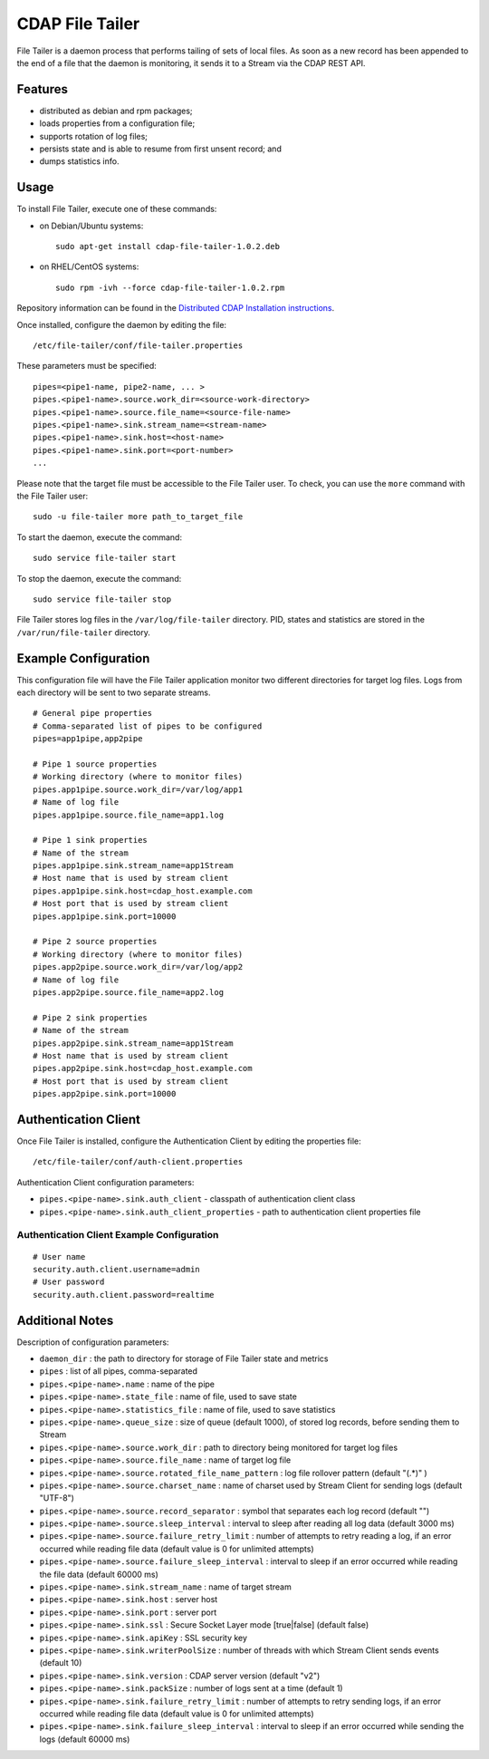 CDAP File Tailer
================

File Tailer is a daemon process that performs tailing of sets of local
files. As soon as a new record has been appended to the end of a file
that the daemon is monitoring, it sends it to a Stream via the CDAP REST
API.

Features
--------

-  distributed as debian and rpm packages;
-  loads properties from a configuration file;
-  supports rotation of log files;
-  persists state and is able to resume from first unsent record; and
-  dumps statistics info.

Usage
-----

To install File Tailer, execute one of these commands:

-  on Debian/Ubuntu systems:

   ::

       sudo apt-get install cdap-file-tailer-1.0.2.deb

-  on RHEL/CentOS systems:

   ::

       sudo rpm -ivh --force cdap-file-tailer-1.0.2.rpm

Repository information can be found in the `Distributed CDAP
Installation
instructions <http://docs.cask.co/cdap/current/en/admin-manual/installation/installation.html#packaging>`__.

Once installed, configure the daemon by editing the file:

::

    /etc/file-tailer/conf/file-tailer.properties

These parameters must be specified:

::

    pipes=<pipe1-name, pipe2-name, ... >
    pipes.<pipe1-name>.source.work_dir=<source-work-directory>
    pipes.<pipe1-name>.source.file_name=<source-file-name>
    pipes.<pipe1-name>.sink.stream_name=<stream-name>
    pipes.<pipe1-name>.sink.host=<host-name>
    pipes.<pipe1-name>.sink.port=<port-number>
    ...

Please note that the target file must be accessible to the File Tailer
user. To check, you can use the ``more`` command with the File Tailer
user:

::

    sudo -u file-tailer more path_to_target_file

To start the daemon, execute the command:

::

    sudo service file-tailer start

To stop the daemon, execute the command:

::

    sudo service file-tailer stop

File Tailer stores log files in the ``/var/log/file-tailer`` directory.
PID, states and statistics are stored in the ``/var/run/file-tailer``
directory.

Example Configuration
---------------------

This configuration file will have the File Tailer application monitor
two different directories for target log files. Logs from each directory
will be sent to two separate streams.

::

    # General pipe properties 
    # Comma-separated list of pipes to be configured
    pipes=app1pipe,app2pipe

    # Pipe 1 source properties
    # Working directory (where to monitor files)
    pipes.app1pipe.source.work_dir=/var/log/app1
    # Name of log file
    pipes.app1pipe.source.file_name=app1.log

    # Pipe 1 sink properties
    # Name of the stream
    pipes.app1pipe.sink.stream_name=app1Stream
    # Host name that is used by stream client
    pipes.app1pipe.sink.host=cdap_host.example.com
    # Host port that is used by stream client
    pipes.app1pipe.sink.port=10000

    # Pipe 2 source properties
    # Working directory (where to monitor files)
    pipes.app2pipe.source.work_dir=/var/log/app2
    # Name of log file
    pipes.app2pipe.source.file_name=app2.log

    # Pipe 2 sink properties
    # Name of the stream
    pipes.app2pipe.sink.stream_name=app1Stream
    # Host name that is used by stream client
    pipes.app2pipe.sink.host=cdap_host.example.com
    # Host port that is used by stream client
    pipes.app2pipe.sink.port=10000

Authentication Client
---------------------

Once File Tailer is installed, configure the Authentication Client by
editing the properties file:

::

    /etc/file-tailer/conf/auth-client.properties

Authentication Client configuration parameters:

-  ``pipes.<pipe-name>.sink.auth_client`` - classpath of authentication
   client class
-  ``pipes.<pipe-name>.sink.auth_client_properties`` - path to
   authentication client properties file

Authentication Client Example Configuration
~~~~~~~~~~~~~~~~~~~~~~~~~~~~~~~~~~~~~~~~~~~

::

    # User name
    security.auth.client.username=admin
    # User password
    security.auth.client.password=realtime

Additional Notes
----------------

Description of configuration parameters:

-  ``daemon_dir`` : the path to directory for storage of File Tailer
   state and metrics
-  ``pipes`` : list of all pipes, comma-separated
-  ``pipes.<pipe-name>.name`` : name of the pipe
-  ``pipes.<pipe-name>.state_file`` : name of file, used to save state
-  ``pipes.<pipe-name>.statistics_file`` : name of file, used to save
   statistics
-  ``pipes.<pipe-name>.queue_size`` : size of queue (default 1000), of
   stored log records, before sending them to Stream
-  ``pipes.<pipe-name>.source.work_dir`` : path to directory being
   monitored for target log files
-  ``pipes.<pipe-name>.source.file_name`` : name of target log file
-  ``pipes.<pipe-name>.source.rotated_file_name_pattern`` : log file
   rollover pattern (default "(.\*)" )
-  ``pipes.<pipe-name>.source.charset_name`` : name of charset used by
   Stream Client for sending logs (default "UTF-8")
-  ``pipes.<pipe-name>.source.record_separator`` : symbol that separates
   each log record (default "")
-  ``pipes.<pipe-name>.source.sleep_interval`` : interval to sleep after
   reading all log data (default 3000 ms)
-  ``pipes.<pipe-name>.source.failure_retry_limit`` : number of attempts
   to retry reading a log, if an error occurred while reading file data
   (default value is 0 for unlimited attempts)
-  ``pipes.<pipe-name>.source.failure_sleep_interval`` : interval to
   sleep if an error occurred while reading the file data (default 60000
   ms)
-  ``pipes.<pipe-name>.sink.stream_name`` : name of target stream
-  ``pipes.<pipe-name>.sink.host`` : server host
-  ``pipes.<pipe-name>.sink.port`` : server port
-  ``pipes.<pipe-name>.sink.ssl`` : Secure Socket Layer mode
   [true\|false] (default false)
-  ``pipes.<pipe-name>.sink.apiKey`` : SSL security key
-  ``pipes.<pipe-name>.sink.writerPoolSize`` : number of threads with
   which Stream Client sends events (default 10)
-  ``pipes.<pipe-name>.sink.version`` : CDAP server version (default
   "v2")
-  ``pipes.<pipe-name>.sink.packSize`` : number of logs sent at a time
   (default 1)
-  ``pipes.<pipe-name>.sink.failure_retry_limit`` : number of attempts
   to retry sending logs, if an error occurred while reading file data
   (default value is 0 for unlimited attempts)
-  ``pipes.<pipe-name>.sink.failure_sleep_interval`` : interval to sleep
   if an error occurred while sending the logs (default 60000 ms)

